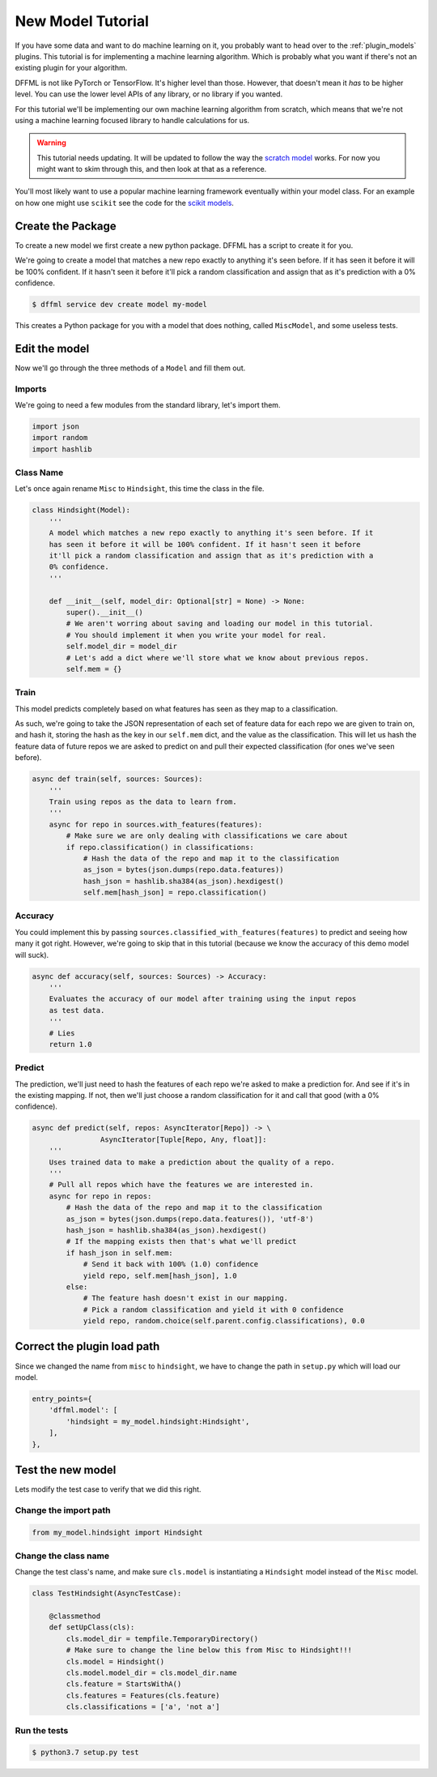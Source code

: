 .. _model_tutorial:

New Model Tutorial
==================

If you have some data and want to do machine learning on it, you probably want
to head over to the :ref:`plugin_models` plugins. This tutorial is for
implementing a machine learning algorithm. Which is probably what you want if
there's not an existing plugin for your algorithm.

DFFML is not like PyTorch or TensorFlow. It's higher level than those. However,
that doesn't mean it *has* to be higher level. You can use the lower level APIs
of any library, or no library if you wanted.

For this tutorial we'll be implementing our own machine learning algorithm from
scratch, which means that we're not using a machine learning focused library to
handle calculations for us.

.. warning::

    This tutorial needs updating. It will be updated to follow the way
    the `scratch model <https://github.com/intel/dffml/blob/master/model/scratch/dffml_model_scratch/slr.py>`_
    works. For now you might want to skim through this, and then look at that as
    a reference.

You'll most likely want to use a popular machine learning framework eventually
within your model class. For an example on how one might use ``scikit`` see the
code for the `scikit models <https://github.com/intel/dffml/blob/master/model/scikit/dffml_model_scikit/scikit_base.py>`_.

Create the Package
------------------

To create a new model we first create a new python package. DFFML has a script
to create it for you.

We're going to create a model that matches a new repo exactly to anything it's
seen before. If it has seen it before it will be 100% confident. If it hasn't
seen it before it'll pick a random classification and assign that as it's
prediction with a 0% confidence.

.. code-block:: console

    $ dffml service dev create model my-model

This creates a Python package for you with a model that does nothing, called
``MiscModel``, and some useless tests.

Edit the model
--------------

Now we'll go through the three methods of a ``Model`` and fill them out.

Imports
~~~~~~~

We're going to need a few modules from the standard library, let's import them.

.. code-block:: python

    import json
    import random
    import hashlib

Class Name
~~~~~~~~~~

Let's once again rename ``Misc`` to ``Hindsight``, this time the class in the file.

.. code-block:: python

    class Hindsight(Model):
        '''
        A model which matches a new repo exactly to anything it's seen before. If it
        has seen it before it will be 100% confident. If it hasn't seen it before
        it'll pick a random classification and assign that as it's prediction with a
        0% confidence.
        '''

        def __init__(self, model_dir: Optional[str] = None) -> None:
            super().__init__()
            # We aren't worring about saving and loading our model in this tutorial.
            # You should implement it when you write your model for real.
            self.model_dir = model_dir
            # Let's add a dict where we'll store what we know about previous repos.
            self.mem = {}

Train
~~~~~

This model predicts completely based on what features has seen as they map to a
classification.

As such, we're going to take the JSON representation of each set of feature data
for each repo we are given to train on, and hash it, storing the hash as the key
in our ``self.mem`` dict, and the value as the classification. This will let us
hash the feature data of future repos we are asked to predict on and pull their
expected classification (for ones we've seen before).

.. code-block:: python

    async def train(self, sources: Sources):
        '''
        Train using repos as the data to learn from.
        '''
        async for repo in sources.with_features(features):
            # Make sure we are only dealing with classifications we care about
            if repo.classification() in classifications:
                # Hash the data of the repo and map it to the classification
                as_json = bytes(json.dumps(repo.data.features))
                hash_json = hashlib.sha384(as_json).hexdigest()
                self.mem[hash_json] = repo.classification()

Accuracy
~~~~~~~~

You could implement this by passing ``sources.classified_with_features(features)``
to predict and seeing how many it got right. However, we're going to skip that
in this tutorial (because we know the accuracy of this demo model will suck).

.. code-block:: python

    async def accuracy(self, sources: Sources) -> Accuracy:
        '''
        Evaluates the accuracy of our model after training using the input repos
        as test data.
        '''
        # Lies
        return 1.0

Predict
~~~~~~~

The prediction, we'll just need to hash the features of each repo we're asked to
make a prediction for. And see if it's in the existing mapping. If not, then
we'll just choose a random classification for it and call that good (with a 0%
confidence).

.. code-block:: python

    async def predict(self, repos: AsyncIterator[Repo]) -> \
                    AsyncIterator[Tuple[Repo, Any, float]]:
        '''
        Uses trained data to make a prediction about the quality of a repo.
        '''
        # Pull all repos which have the features we are interested in.
        async for repo in repos:
            # Hash the data of the repo and map it to the classification
            as_json = bytes(json.dumps(repo.data.features()), 'utf-8')
            hash_json = hashlib.sha384(as_json).hexdigest()
            # If the mapping exists then that's what we'll predict
            if hash_json in self.mem:
                # Send it back with 100% (1.0) confidence
                yield repo, self.mem[hash_json], 1.0
            else:
                # The feature hash doesn't exist in our mapping.
                # Pick a random classification and yield it with 0 confidence
                yield repo, random.choice(self.parent.config.classifications), 0.0

Correct the plugin load path
----------------------------

Since we changed the name from ``misc`` to ``hindsight``, we have to change the path
in ``setup.py`` which will load our model.

.. code-block:: python

    entry_points={
        'dffml.model': [
            'hindsight = my_model.hindsight:Hindsight',
        ],
    },

Test the new model
------------------

Lets modify the test case to verify that we did this right.

Change the import path
~~~~~~~~~~~~~~~~~~~~~~

.. code-block:: python

    from my_model.hindsight import Hindsight

Change the class name
~~~~~~~~~~~~~~~~~~~~~

Change the test class's name, and make sure ``cls.model`` is instantiating a
``Hindsight`` model instead of the ``Misc`` model.

.. code-block:: python

    class TestHindsight(AsyncTestCase):

        @classmethod
        def setUpClass(cls):
            cls.model_dir = tempfile.TemporaryDirectory()
            # Make sure to change the line below this from Misc to Hindsight!!!
            cls.model = Hindsight()
            cls.model.model_dir = cls.model_dir.name
            cls.feature = StartsWithA()
            cls.features = Features(cls.feature)
            cls.classifications = ['a', 'not a']

Run the tests
~~~~~~~~~~~~~

.. code-block:: console

    $ python3.7 setup.py test
